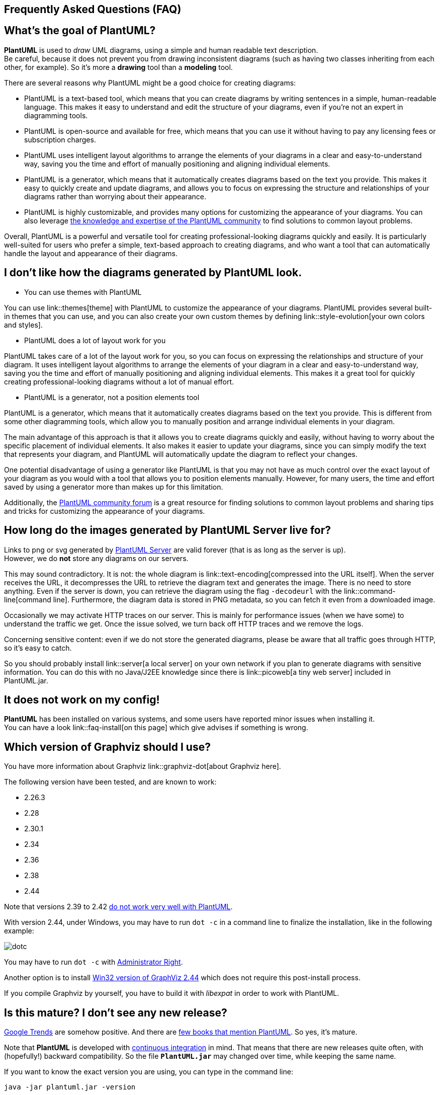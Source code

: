 == Frequently Asked Questions (FAQ)


== What's the goal of PlantUML?

**PlantUML** is used to __draw__ UML diagrams, using a simple and human readable text description. +
Be careful, because it does not prevent you from drawing inconsistent diagrams (such as having two classes inheriting from each other, for example).
So it's more a **drawing** tool than a **modeling** tool.

There are several reasons why PlantUML might be a good choice for creating diagrams:

* PlantUML is a text-based tool, which means that you can create diagrams by writing sentences in a simple, human-readable language. This makes it easy to understand and edit the structure of your diagrams, even if you're not an expert in diagramming tools.

* PlantUML is open-source and available for free, which means that you can use it without having to pay any licensing fees or subscription charges.

* PlantUML uses intelligent layout algorithms to arrange the elements of your diagrams in a clear and easy-to-understand way, saving you the time and effort of manually positioning and aligning individual elements.

* PlantUML is a generator, which means that it automatically creates diagrams based on the text you provide. This makes it easy to quickly create and update diagrams, and allows you to focus on expressing the structure and relationships of your diagrams rather than worrying about their appearance.

* PlantUML is highly customizable, and provides many options for customizing the appearance of your diagrams. You can also leverage https://forum.plantuml.net/[the knowledge and expertise of the PlantUML community] to find solutions to common layout problems.

Overall, PlantUML is a powerful and versatile tool for creating professional-looking diagrams quickly and easily. It is particularly well-suited for users who prefer a simple, text-based approach to creating diagrams, and who want a tool that can automatically handle the layout and appearance of their diagrams.


== I don't like how the diagrams generated by PlantUML look.

* You can use themes with PlantUML

You can use link::themes[theme] with PlantUML to customize the appearance of your diagrams. PlantUML provides several built-in themes that you can use, and you can also create your own custom themes by defining link::style-evolution[your own colors and styles].


* PlantUML does a lot of layout work for you

PlantUML takes care of a lot of the layout work for you, so you can focus on expressing the relationships and structure of your diagram. It uses intelligent layout algorithms to arrange the elements of your diagram in a clear and easy-to-understand way, saving you the time and effort of manually positioning and aligning individual elements. This makes it a great tool for quickly creating professional-looking diagrams without a lot of manual effort.

* PlantUML is a generator, not a position elements tool

PlantUML is a generator, which means that it automatically creates diagrams based on the text you provide. This is different from some other diagramming tools, which allow you to manually position and arrange individual elements in your diagram.

The main advantage of this approach is that it allows you to create diagrams quickly and easily, without having to worry about the specific placement of individual elements. It also makes it easier to update your diagrams, since you can simply modify the text that represents your diagram, and PlantUML will automatically update the diagram to reflect your changes.

One potential disadvantage of using a generator like PlantUML is that you may not have as much control over the exact layout of your diagram as you would with a tool that allows you to position elements manually. However, for many users, the time and effort saved by using a generator more than makes up for this limitation.

Additionally, the https://forum.plantuml.net/[PlantUML community forum] is a great resource for finding solutions to common layout problems and sharing tips and tricks for customizing the appearance of your diagrams.


== How long do the images generated by PlantUML Server live for?

Links to png or svg generated by http://www.plantuml.com/plantuml[PlantUML Server] are valid forever (that is as long as the server is up). +
However, we do **not** store any diagrams on our servers.

This may sound contradictory. It is not: the whole diagram is link::text-encoding[compressed into the URL itself]. When the server receives the URL, it decompresses the URL to retrieve the diagram text and generates the image. There is no need to store anything. Even if the server is down, you can retrieve the diagram using the flag `+-decodeurl+` with the link::command-line[command line]. Furthermore, the diagram data is stored in PNG metadata, so you can fetch it even from a downloaded image.

Occasionally we may activate HTTP traces on our server. This is mainly for performance issues (when we have some) to understand the traffic we get. Once the issue solved, we turn back off HTTP traces and we remove the logs.

Concerning sensitive content: even if we do not store the generated diagrams, please be aware that all traffic goes through HTTP, so it's easy to catch.

So you should probably install link::server[a local server] on your own network if you plan to generate diagrams with sensitive information. You can do this with no Java/J2EE knowledge since there is link::picoweb[a tiny web server] included in PlantUML.jar.


== It does not work on my config!

**PlantUML** has been installed on various systems, and some users have reported minor issues when installing it. +
You can have a look link::faq-install[on this page] which give advises if something is wrong.


== Which version of Graphviz should I use?

You have more information about Graphviz link::graphviz-dot[about Graphviz here].

The following version have been tested, and are known to work:

* 2.26.3
* 2.28
* 2.30.1
* 2.34
* 2.36
* 2.38
* 2.44

Note that versions 2.39 to 2.42 http://plantuml.sourceforge.net/qa/?qa=4531/possible-bug-with-relation-in-rectangle-screenshot[do not work very well with PlantUML].

With version 2.44, under Windows, you may have to run `+dot -c+` in a command line to finalize the installation, like in the following example:

image::dotc.png[]

You may have to run `+dot -c+` with https://www.howtogeek.com/194041/how-to-open-the-command-prompt-as-administrator-in-windows-8.1/[Administrator Right].

Another option is to install https://www2.graphviz.org/Packages/stable/windows/10/msbuild/Release/Win32[Win32 version of GraphViz 2.44] which does not require this post-install process.

If you compile Graphviz by yourself, you have to build it with __libexpat__ in order to work with PlantUML.


== Is this mature? I don't see any new release?

https://www.google.com/trends/explore#q=plantuml[Google Trends] are somehow positive. And there are https://www.google.com/search?tbm=bks&q=plantuml[few books that mention PlantUML]. So yes, it's mature.

Note that **PlantUML** is developed with http://en.wikipedia.org/wiki/Continuous_integration[continuous integration] in mind. That means that there are new releases quite often, with (hopefully!) backward compatibility. So the file **`+PlantUML.jar+`** may changed over time, while keeping the same name.

If you want to know the exact version you are using, you can type in the command line:

----
java -jar plantuml.jar -version
----

or use the following small special diagram description:

----
@startuml
version
@enduml
----


== How to know if a new release is available?

To check if a newer version is available for download, you can go to link::download[the download page].

You can also subscribe to the following rss flows:

* http://forum.plantuml.net/feed/activity.rss[Recent activities on the Q&A forum]
* http://forum.plantuml.net/feed/qa.rss[Recent questions and answers on the Q&A forum]

Or you can use the command line:

----
java -jar plantuml.jar -version
----


Or use the following small special diagram description:

----
@startuml
version
@enduml
----


== I want to generate huge diagrams!

PlantUML limits image width and height to 4096. There is an environment variable that you can set to override this limit: `+PLANTUML_LIMIT_SIZE+`. You have to define this variable before launching PlantUML, something like:

----
set PLANTUML_LIMIT_SIZE=8192
----

or

----
setenv PLANTUML_LIMIT_SIZE 8192
----

Another way is an option in the command line:

----
java -DPLANTUML_LIMIT_SIZE=8192 -jar /path/to/plantuml.jar ...
----

Note that if you generate **very** big diagrams, (for example, something like 20 000 x 10 000 pixels), you can have some memory issues. The solution is to add this parameter to the java vm : http://javahowto.blogspot.com/2006/06/6-common-errors-in-setting-java-heap.html[-Xmx1024m].


== I have issues with accented characters.

Characters encoding is a subtle thing... By default, PlantUML use the default charset of your platform, which may or may not be UTF-8 . If you want to know which charset you are using, you can type the following command:

----
java -jar plantuml.jar -help

...
-charset XYZ To use a specific charset (default is windows-1252)
...
----

If you want to use a different charset, for example UTF-8, you can use the `+-charset+` flag :

----
java -jar plantuml.jar -charset UTF-8 ...
----


You can also find link::unicode[here information about unicode] . Note that even if Java http://bugs.sun.com/bugdatabase/view_bug.do?bug_id=4508058[does not support B.O.M. (Byte Order Mark) in UTF-8 format file], a workaround has been put into PlantUML, so this should not be an issue.


== I have issues with Asian characters.

Some Japanese users reported that they have to set the `+LANG+` variable to `+ja_JP.UTF-8+` in their shell before launching PlantUML.

----
export LANG = ja_JP.UTF-8
----

Since link::svek[the new architecture], it should simply work, because Java knows how to draw East Asian characters.


== How to generate EPS?

You can use the `+-teps+` flag in the command line, or `+format="eps"+` in link::ant[the ANT task].


== What about XMI?

Work is link::xmi[in progress].


== Is @startuml needed in with -pipe flag?

+++<u>Short answer</u>+++: You **do** have to use `+@startuml+` (or `+@startditaa+`/`+@startjcckit+`...) when starting a diagram.

+++<u>Long answer</u>+++:

The `+@startuml+`/`+@startditaa+`/`+@startjcckit+` is useful to determine the type of diagram (uml, ditaa, jcckit...), and because you can optionally put a filename after the `+@startXYZ+`. This also allows to have several diagrams inside the same file.

Earlier versions of PlantUML were not supporting ditaa or jcckit. When you use link::command-line#pipe[-pipe] flag, since the diagram is generated to standard output, there could be only one diagram in the standard input. And there is no need to specify a filename. For all those reasons, `+@startuml+` was not needed when using link::command-line#pipe[-pipe] flag at that time.

Later, it has been decided to normalize this, and to impose `+@startXYZ+` everywhere, even with link::command-line#pipe[-pipe] flag, because it was confusing for users. Unfortunately, since some existing scripts were already using the fact that `+@startuml+` is not needed in link::command-line#pipe[-pipe] flag, it has been decided to keep this as a __deprecated__ option, just to allow older scripts to run. We indeed do pay attention of ascending compatibility.

For newer scripts, you should not rely on this, and use `+@startXYZ+`/`+@endXYZ+` with the link::command-line#pipe[-pipe] flag.


== Under which license is PlantUML distributed?

PlantUML is distributed under the http://www.gnu.org/copyleft/gpl.html[GPL license]. +
You can print the license using the command line option:

----
java -jar plantuml.jar -license
----

Or you can use the special diagram:

----
@startuml
license
@enduml
----


== I don't like GPL!

You can also use:

* link::download#lgpl[LGPL license]
* link::download#asl[Apache license]
* link::download#epl[Eclipse Public license]
* link::download#mit[MIT license]

Those versions miss few features (link::ditaa[DITAA] for example), but are 100% able to generate UML diagrams.

You can print the license of these versions using the command line option:

----
java -jar plantuml.jar -license
----

Or you can use the special diagram:

----
@startuml
license
@enduml
----


== Are images generated by PlantUML covered by the GPL/LGPL/ASL/EPL/MIT license?

No, they are not.

Images (whatever their format : PNG, SVG...) generated by the **execution** of PlantUML are owned by the author of their corresponding sources code (that is, their textual description in PlantUML language).

Images generated by the **execution** of PlantUML **are not** considered as __covered work__. You can do whatever you want with them.

The generated images can then be used without any reference to the GPL/LGPL/ASL/EPL/MIT license. It is not even necessary to stipulate that they have been generated with PlantUML, although this will be appreciated by PlantUML team.

There is an exception : if the textual description in PlantUML language is also covered by some license (like the GPL/LGPL/ASL/EPL/MIT), then the generated images are logically covered by this license.


== Can I redistribute the LGPL binary file PlantUML.jar and if there any constraints about it?

As long as you do not modify the Java source code and the jar file, you can integrate PlantUML.jar in your own closed source software.

The only constraint is that you have to mention somewhere in your own license or in your documentation that you are using PlantUML and that PlantUML is distributed under LGPL.

You can then even sell your software and earn money, without any other constraints (although link::donors[donation will be appreciate] in that case `+:-)+`



== What is the license of the PlantUML syntax?

There are no license for the PlantUML syntax itself : this means that everybody can use it.

So you can use PlantUML comments into your own code : **those comments are owned by yourself**, and are not considered as __covered work__, and are not covered by the GPL/LGPL/APL/EPL/MIT license.

Only the current implementation (that is, PlantUML program) is licensed under GPL, LGPL, ASL, EPL or MIT. On the other hand note that the documentation (examples, notices, ...) published in the PlantUML website is copyrighted. But you can still write your own documentation.


== What does EmptySvgException mean?

PlantUML is using link::graphviz-dot[Graphviz] to generate some diagrams. So PlantUML is launching __dot__ program and retrieve the information generated by __dot__ as a SVG flow.

This message means that PlantUML is getting an empty flow from __dot__ execution, and therefore cannot generate UML diagrams. There may be several reasons why this happens:

* There is an issue with your Graphviz installation. Try a very simple diagram, with only one class for example.
* Your version of Graphviz is too old and is crashing with information provided by PlantUML. Check your version with `+testdot+`
* Your diagram is too complex.
* There is a bug in PlantUML and/or in __dot__.


== Could not initialize class net.sourceforge.plantuml.ugraphic.UFont

If you have the error message `+java.lang.NoClassDefFoundError: Could not initialize class net.sourceforge.plantuml.ugraphic.UFont+`, it probably means that there are no fonts installed on your server.

You can solve it by adding `+fontconfig+` on your system:

----
sudo yum install fontconfig

or

sudo apt-get install fontconfig
----


== I have a message complaining about X11 or headless!

If you are running PlantUML on a linux server without graphical capability, you may have some error message:

* Can't connect to X11 window
* X11 connection rejected because of wrong authentication.
* http://www.oracle.com/technetwork/articles/javase/headless-136834.html[HeadlessException]


Basically, this is because PlantUML needs to have access to some graphical resources (more http://www.oracle.com/technetwork/articles/javase/headless-136834.html[information here]).
You can turn PlantUML to headless mode, using the flag `+-Djava.awt.headless=true+`.
For example:
----
/usr/bin/java -Djava.awt.headless=true -jar /data/PlantUml/plantuml.jar ...
----


== I have an UnsatisfiedLinkError under Mac OS X!

Under Mac OS X, if you have some error message like:

----
Error java.lang.UnsatisfiedLinkError / liblwawt.dylib /libosxapp.dylib
----

You need to follow the instructions on http://stackoverflow.com/questions/25914757/osx-yosemite-jvm-shared-library-does-not-contain-the-jni-createjavavm-symbol[http://stackoverflow.com/questions/25914757/osx-yosemite-jvm-shared-library-does-not-contain-the-jni-createjavavm-symbol]:

. Download and install the package: JavaForOSX.
. Found the file `+AptanaStidio3.ini+`, the file by default located under the directory here: `+/Applications/Aptana Studio 3/AptanaStudio3.app/Contents/MacOS+`
. Add `+-vm+` argument to specify the java which will be used to lunch Aptana Studio: `+-vm /Library/Java/JavaVirtualMachines/1.6.0.jdk/Contents/Home/bin/java+`

This seems to work only under Java 6, so you may define the following alias to be used in your scripts.

----
alias java6="export JAVA_HOME=$(/usr/libexec/java_home -v 1.6.0)"
----


== PlantUML scripts are grabbing keyboard/window focus!

Depending on your configuration, you can try the flag `+-Djava.awt.headless=true+`. +
For example:

----
/usr/bin/java -Djava.awt.headless=true -jar /path/to/plantuml.jar ...
----


== I found an issue, but I cannot provide my diagram showing the issue because my diagram contains confidential data

There is a `+-cypher+` option the command line that generates a `+.preproc+` file instead of regular image file.

The `+.preproc+` generated file looks like the input diagram expect that all words (except PlantUML language keywords) have been replaced by a random set of letters.

You can double check this by running several time the `+-cypher+` option (you will get a different text each time).
You may also look at the https://github.com/plantuml/plantuml/blob/master/src/net/sourceforge/plantuml/utils/Cypher.java[Cypher.java class] used to execute this transformation to be sure that there are no backdoor there to retrieve back your original diagram.

If there is an issue in your original diagram, the same issue is likely to also occur with the cyphered one.
Since the cyphered text is really meaningless, you can safely share it with us : there will be no way for us to guess what you are really working on.

But we will be able to reproduce the issue and fix it so that you can have your original (and confidential) diagram working.



== I have an error message with the Eclipse Plugin.

If you have the following error message :

The currently displayed page contains invalid values

when displaying the Windows/Preferences/PlantUML, you should try to quit link::eclipse[Eclipse] and use the `+-clean+` flag on the command line:

----
eclipse -clean
----



== I have a question that is not here!

You can use the http://forum.plantuml.net[forum] facility.

Someone will try to answer your question there.


